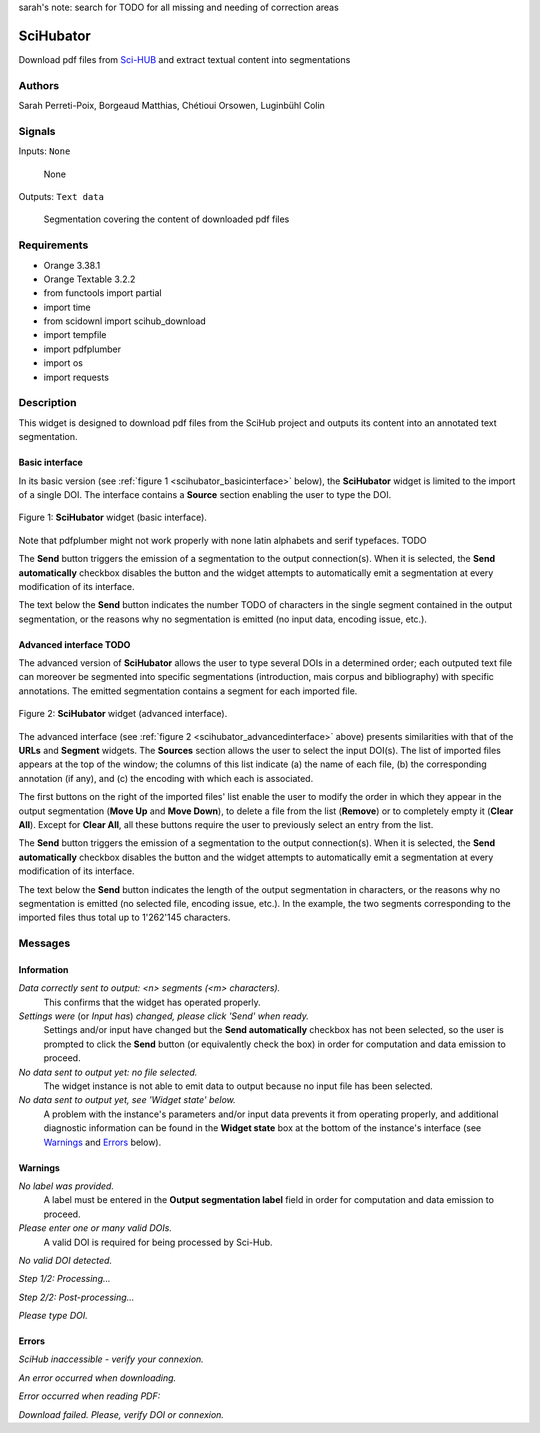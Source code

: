 sarah's note: search for TODO for all missing and needing of correction areas

.. meta::
   :description: Orange3 Textable Prototypes documentation, SciHubator widget
   :keywords: Orange3, Textable, Prototypes, documentation, SciHubator, widget

.. _SciHubator:

SciHubator
==============

.. image:: figures/TODO.png 
 
Download pdf files from `Sci-HUB <https://www.sci-hub.se/>`_ and extract textual content into segmentations

Authors
-------
Sarah Perreti-Poix, Borgeaud Matthias, Chétioui Orsowen, Luginbühl Colin

Signals
-------

Inputs: ``None``

  None


Outputs: ``Text data``

  Segmentation covering the content of downloaded pdf files

Requirements 
------------

* Orange 3.38.1
* Orange Textable 3.2.2
* from functools import partial
* import time
* from scidownl import scihub_download
* import tempfile
* import pdfplumber
* import os
* import requests
 
Description
-----------

This widget is designed to download pdf files from the SciHub project and outputs its content
into an annotated text segmentation.


Basic interface
~~~~~~~~~~~~~~~

In its basic version (see :ref:`figure 1 <scihubator_basicinterface>` below), 
the **SciHubator** widget is limited to the import of a single DOI.
The interface contains a **Source** section enabling the user to type the DOI.

.. _SciHubator_basicinterface:

.. figure:: specs/images/scihubator_minimal.png
    :align: center
    :alt: Basic interface of the SciHubator widget

    Figure 1: **SciHubator** widget (basic interface).

Note that pdfplumber might not work properly with none latin alphabets
and serif typefaces. TODO

The **Send** button triggers the emission of a segmentation to the output
connection(s). When it is selected, the **Send automatically** checkbox
disables the button and the widget attempts to automatically emit a
segmentation at every modification of its interface.

The text below the **Send** button indicates the number TODO of characters in the single
segment contained in the output segmentation, or the reasons why no
segmentation is emitted (no input data, encoding issue, etc.).

Advanced interface TODO
~~~~~~~~~~~~~~~~~~

The advanced version of **SciHubator** allows the user to type several DOIs
in a determined order; each outputed text file can moreover be segmented into
specific segmentations (introduction, mais corpus and bibliography) with specific
annotations. The emitted segmentation contains a segment
for each imported file.

.. _scihubator_advancedinterface:

.. figure:: figures/scihubator_advancedinterface.png
    :align: center
    :alt: Advanced interface of the Super Text files widget
    :scale: 80%
    
    Figure 2: **SciHubator** widget (advanced interface).

The advanced interface (see :ref:`figure 2 <scihubator_advancedinterface>` 
above) presents similarities with that of the **URLs** and **Segment**
widgets. The **Sources** section allows the user to select the input
DOI(s). The list
of imported files appears at the top of the window; the columns of this list
indicate (a) the name of each file, (b) the corresponding annotation (if any),
and (c) the encoding with which each is associated.

The first buttons on the right of the imported files' list enable the user to
modify the order in which they appear in the output segmentation (**Move Up**
and **Move Down**), to delete a file from the list (**Remove**) or to
completely empty it (**Clear All**). Except for **Clear All**, all these
buttons require the user to previously select an entry from the list.

The **Send** button triggers the emission of a segmentation to the output
connection(s). When it is selected, the **Send automatically** checkbox
disables the button and the widget attempts to automatically emit a
segmentation at every modification of its interface.

The text below the **Send** button indicates the length of the output segmentation in
characters, or the reasons why no segmentation is emitted (no selected file,
encoding issue, etc.). In the example, the two segments corresponding to the
imported files thus total up to 1'262'145 characters.

Messages
--------

Information
~~~~~~~~~~~

*Data correctly sent to output: <n> segments (<m> characters).*
    This confirms that the widget has operated properly.

*Settings were* (or *Input has*) *changed, please click 'Send' when ready.*
    Settings and/or input have changed but the **Send automatically** checkbox
    has not been selected, so the user is prompted to click the **Send**
    button (or equivalently check the box) in order for computation and data
    emission to proceed.

*No data sent to output yet: no file selected.*
    The widget instance is not able to emit data to output because no input 
    file has been selected.

*No data sent to output yet, see 'Widget state' below.*
    A problem with the instance's parameters and/or input data prevents it
    from operating properly, and additional diagnostic information can be
    found in the **Widget state** box at the bottom of the instance's
    interface (see `Warnings`_ and `Errors`_ below).

Warnings
~~~~~~~~

*No label was provided.*
    A label must be entered in the **Output segmentation label** field in
    order for computation and data emission to proceed.

*Please enter one or many valid DOIs.*
   A valid DOI is required for being processed by Sci-Hub.

*No valid DOI detected.*

*Step 1/2: Processing...*

*Step 2/2: Post-processing...*

*Please type DOI.*



Errors
~~~~~~

*SciHub inaccessible - verify your connexion.*

*An error occurred when downloading.*

*Error occurred when reading PDF:*

*Download failed. Please, verify DOI or connexion.*



    
